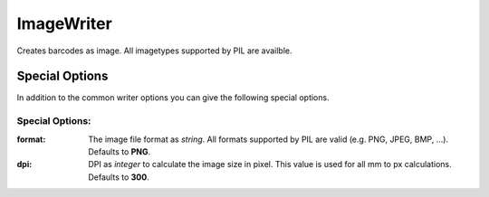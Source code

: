 ImageWriter
===========

.. versionadded:: 0.4b1

Creates barcodes as image. All imagetypes supported by PIL are availble.


Special Options
---------------


In addition to the common writer options you can give the following
special options.

Special Options:
~~~~~~~~~~~~~~~~

:format:
    The image file format as *string*. All formats supported by PIL are
    valid (e.g. PNG, JPEG, BMP, ...).
    Defaults to **PNG**.

:dpi:
    DPI as *integer* to calculate the image size in pixel. This value is
    used for all mm to px calculations.
    Defaults to **300**.
